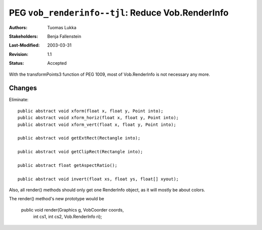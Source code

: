 =============================================================
PEG ``vob_renderinfo--tjl``: Reduce Vob.RenderInfo
=============================================================

:Authors:  Tuomas Lukka
:Stakeholders: Benja Fallenstein
:Last-Modified: $Date: 2003/03/31 10:00:04 $
:Revision: $Revision: 1.1 $
:Status:   Accepted

With the transformPoints3 function of PEG 1009, most of Vob.RenderInfo
is not necessary any more.

Changes
-------

Eliminate::

	public abstract void xform(float x, float y, Point into);
	public abstract void xform_horiz(float x, float y, Point into);
	public abstract void xform_vert(float x, float y, Point into);

	public abstract void getExtRect(Rectangle into);

        public abstract void getClipRect(Rectangle into);

	public abstract float getAspectRatio();

	public abstract void invert(float xs, float ys, float[] xyout);

Also, all render() methods should only get one RenderInfo object, as
it will mostly be about colors.

The render() method's new prototype would be

	public void render(Graphics g, VobCoorder coords,
		    int cs1, int cs2, Vob.RenderInfo ri);
